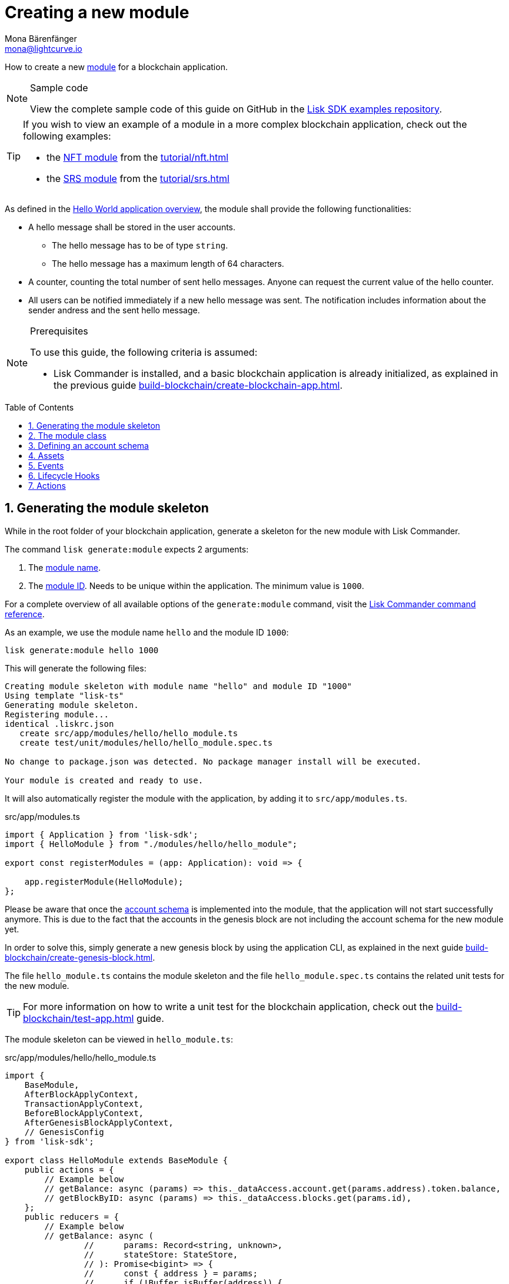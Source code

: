 = Creating a new module
Mona Bärenfänger <mona@lightcurve.io>
:toc: preamble
:sectnums:
:idprefix:
:idseparator: -
:docs_sdk: lisk-sdk::
// URLs
:url_github_guides_module: https://github.com/LiskHQ/lisk-sdk-examples/tree/development/guides/02-module/hello_app
:url_github_nft_module: https://github.com/LiskHQ/lisk-sdk-examples/blob/development/tutorials/nft/blockchain_app/nft_module/index.js
:url_github_srs_module: https://github.com/LiskHQ/lisk-sdk-examples/blob/development/tutorials/social-recovery/blockchain_app/srs_module/index.js

// Project URLS
:url_guides_setup: build-blockchain/create-blockchain-app.adoc
:url_guides_setup_helloapp: {url_guides_setup}#the-hello-world-application
:url_guides_asset: build-blockchain/create-command.adoc
:url_guides_genesis: build-blockchain/create-genesis-block.adoc
:url_guides_testing: build-blockchain/test-app.adoc
:url_intro_modules: understand-blockchain/modules-commands.adoc
:url_intro_modules_accountschema: {url_intro_modules}#account-schema
:url_intro_modules_actions: {url_intro_modules}#actions
:url_intro_modules_events: {url_intro_modules}#events
:url_intro_modules_id: {url_intro_modules}#module-id
:url_intro_modules_lifecyclehooks: {url_intro_modules}#lifecycle-hooks
:url_intro_modules_name: {url_intro_modules}#module-name
:url_modules_dpos: {docs_sdk}modules/dpos-module.adoc
:url_advanced_communication: understand-blockchain/endpoints.adoc
:url_advanced_communication_aliases: {url_advanced_communication}#aliases
:url_rpc_endpoints: {docs_sdk}actions.adoc
:url_references_schemas: understand-blockchain/codec-schema.adoc
:url_references_commander_commands_module: {docs_sdk}references/lisk-commander/commands.adoc#generate-module
:url_tutorials_nft: tutorial/nft.adoc
:url_tutorials_srs: tutorial/srs.adoc

How to create a new xref:{url_intro_modules}[module] for a blockchain application.

.Sample code
[NOTE]
====
View the complete sample code of this guide on GitHub in the {url_github_guides_module}[Lisk SDK examples repository^].
====

[TIP]

====
If you wish to view an example of a module in a more complex blockchain application, check out the following examples:

* the {url_github_nft_module}[NFT module] from the xref:{url_tutorials_nft}[]
* the {url_github_srs_module}[SRS module] from the xref:{url_tutorials_srs}[]
====

As defined in the xref:{url_guides_setup_helloapp}[Hello World application overview], the module shall provide the following functionalities:

* A hello message shall be stored in the user accounts.
** The hello message has to be of type `string`.
** The hello message has a maximum length of 64 characters.
* A counter, counting the total number of sent hello messages.
Anyone can request the current value of the hello counter.
* All users can be notified immediately if a new hello message was sent.
The notification includes information about the sender andress and the sent hello message.

.Prerequisites
[NOTE]
====
To use this guide, the following criteria is assumed:

* Lisk Commander is installed, and a basic blockchain application is already initialized, as explained in the previous guide xref:{url_guides_setup}[].
====

== Generating the module skeleton

While in the root folder of your blockchain application, generate a skeleton for the new module with Lisk Commander.

The command `lisk generate:module` expects 2 arguments:

. The xref:{url_intro_modules_name}[module name].
. The xref:{url_intro_modules_id}[module ID].
Needs to be unique within the application.
The minimum value is `1000`.

For a complete overview of all available options of the `generate:module` command, visit the xref:{url_references_commander_commands_module}[Lisk Commander command reference].

As an example, we use the module name `hello` and the module ID `1000`:

[[generate-module]]
[source,bash]
----
lisk generate:module hello 1000
----

This will generate the following files:

----
Creating module skeleton with module name "hello" and module ID "1000"
Using template "lisk-ts"
Generating module skeleton.
Registering module...
identical .liskrc.json
   create src/app/modules/hello/hello_module.ts
   create test/unit/modules/hello/hello_module.spec.ts

No change to package.json was detected. No package manager install will be executed.

Your module is created and ready to use.
----

It will also automatically register the module with the application, by adding it to `src/app/modules.ts`.

.src/app/modules.ts
[source,typescript]
----
import { Application } from 'lisk-sdk';
import { HelloModule } from "./modules/hello/hello_module";

export const registerModules = (app: Application): void => {

    app.registerModule(HelloModule);
};
----

Please be aware that once the <<defining-an-account-schema,account schema>> is implemented into the module, that the application will not start successfully anymore.
This is due to the fact that the accounts in the genesis block are not including the account schema for the new module yet.

In order to solve this, simply generate a new genesis block by using the application CLI, as explained in the next guide xref:{url_guides_genesis}[].

The file `hello_module.ts` contains the module skeleton and the file `hello_module.spec.ts` contains the related unit tests for the new module.

TIP: For more information on how to write a unit test for the blockchain application, check out the xref:{url_guides_testing}[] guide.

The module skeleton can be viewed in `hello_module.ts`:

.src/app/modules/hello/hello_module.ts
[source,typescript]
----
import {
    BaseModule,
    AfterBlockApplyContext,
    TransactionApplyContext,
    BeforeBlockApplyContext,
    AfterGenesisBlockApplyContext,
    // GenesisConfig
} from 'lisk-sdk';

export class HelloModule extends BaseModule {
    public actions = {
        // Example below
        // getBalance: async (params) => this._dataAccess.account.get(params.address).token.balance,
        // getBlockByID: async (params) => this._dataAccess.blocks.get(params.id),
    };
    public reducers = {
        // Example below
        // getBalance: async (
		// 	params: Record<string, unknown>,
		// 	stateStore: StateStore,
		// ): Promise<bigint> => {
		// 	const { address } = params;
		// 	if (!Buffer.isBuffer(address)) {
		// 		throw new Error('Address must be a buffer');
		// 	}
		// 	const account = await stateStore.account.getOrDefault<TokenAccount>(address);
		// 	return account.token.balance;
		// },
    };
    public name = 'hello';
    public transactionAssets = [];
    public events = [
        // Example below
        // 'hello:newBlock',
    ];
    public id = 1000;

    // public constructor(genesisConfig: GenesisConfig) {
    //     super(genesisConfig);
    // }

    // Lifecycle hooks
    public async beforeBlockApply(_input: BeforeBlockApplyContext) {
        // Get any data from stateStore using block info, below is an example getting a generator
        // const generatorAddress = getAddressFromPublicKey(_input.block.header.generatorPublicKey);
		// const generator = await _input.stateStore.account.get<TokenAccount>(generatorAddress);
    }

    public async afterBlockApply(_input: AfterBlockApplyContext) {
        // Get any data from stateStore using block info, below is an example getting a generator
        // const generatorAddress = getAddressFromPublicKey(_input.block.header.generatorPublicKey);
		// const generator = await _input.stateStore.account.get<TokenAccount>(generatorAddress);
    }

    public async beforeTransactionApply(_input: TransactionApplyContext) {
        // Get any data from stateStore using transaction info, below is an example
        // const sender = await _input.stateStore.account.getOrDefault<TokenAccount>(_input.transaction.senderAddress);
    }

    public async afterTransactionApply(_input: TransactionApplyContext) {
        // Get any data from stateStore using transaction info, below is an example
        // const sender = await _input.stateStore.account.getOrDefault<TokenAccount>(_input.transaction.senderAddress);
    }

    public async afterGenesisBlockApply(_input: AfterGenesisBlockApplyContext) {
        // Get any data from genesis block, for example get all genesis accounts
        // const genesisAccoounts = genesisBlock.header.asset.accounts;
    }
}
----

The command `generate:module` already created the class `HelloModule` which contains skeletons for the most important components of a module.
The only properties which are set at this point are the module ID and the module name, which were defined previously while <<generate-module,generating the module skeleton>>.

In fact it can be stated that with these 2 properties, it is already a complete module that can be registered with the application.
However, this module is not performing any functions yet.
To give the module a purpose, it is necessary to implement certain logic inside of the module.

The following sections explain how the different components of a module can be used to implement the desired logic for the module.

== The module class

The module class always extends from the `BaseModule`, which is imported from the `lisk-sdk` package.

The properties `name` and `id` are pre-filled by the values that were used when <<generate-module,generating the module skeleton>> in the previous step.

.src/app/modules/hello/hello_module.ts
[source,typescript]
----
export class HelloModule extends BaseModule {

    // ...

    public name = 'hello';
    public id = 1000;

    // ...
}
----

== Defining an account schema

In some cases, the new module will require storing some new data in the user accounts.
If that is the case, then it is required to define the corresponding account schema in the module.

TIP: For more information about the account schema in modules, check out the section that covers the account schemas in the xref:{url_intro_modules_accountschema}[Modules] introduction page.

For the Hello application, it is required to store a hello message in each user account, as defined in the application overview of the guide xref:{url_guides_setup_helloapp}[Creating a new blockchain application].
The hello message should be of type `string` and it should have a minium length of 3, and a maximum length of 64 characters.
All of this can be defined in the account schema.

The account schema for the Hello module is defined as follows:

.src/app/modules/hello/hello_module.ts
[source,typescript]
----
export class HelloModule extends BaseModule {

    // ...

    public accountSchema = {
        type: 'object',
        properties: {
            helloMessage: {
                fieldNumber: 1,
                dataType: 'string',
                maxLength: 64,
            },
        },
        default: {
            helloMessage: '',
        },
    };

    // ...
}
----

[IMPORTANT]

====
If a module includes an account schema, it is necessary to xref:{url_guides_genesis}[update the genesis block] after registering the module to the application.
====

== Assets

A module can include various assets, each allowing the module to handle a new transaction type.

Before a new asset can be added, it is first required to create the custom asset as described in the xref:{url_guides_asset}[] guide.

Assuming an asset `CreateHelloAsset` has been created for the module, then it will be included in the module as shown below:

.src/app/modules/hello/hello_module.ts
[source,typescript]
----
import { BaseModule } from 'lisk-sdk';
const { CreateHelloAsset } = require('./assets/hello_asset');

export class HelloModule extends BaseModule {

    // ...

    public transactionAssets = [
       new CreateHelloAsset()
    ];

    // ...
}
----

== Events

A list of events that this module is able to emit is covered here.

Modules, plugins, and external services can subscribe to these events.

TIP: See the xref:{url_intro_modules_events}[Events] section of the "Modules" introduction page and the xref:{url_advanced_communication_aliases}[Aliases] section of the "Communication" page for more information.

Add a new event `newHello`.
This event shall be published every time a user is updating their hello message.
The `events` defined can be published to the application in the <<lifecycle-hooks>> of the module.

.src/app/modules/hello/hello_module.ts
[source,typescript]
----
export class HelloModule extends BaseModule {

    // ...
    public events = ['newHello'];

    // ...
}
----

== Lifecycle Hooks

Lifecycle hooks allow a module to execute certain logic, before or after blocks or transactions are applied to the blockchain.

Inside of the lifecycle hooks, it's possible to *publish* the above defined events to the application and to filter for certain transactions and blocks, before applying the logic.

TIP: See the "Lifecycle Hooks" section of the xref:{url_intro_modules_lifecyclehooks}[Modules] introduction page for more information.

In the hello module, two different lifecycle hooks are defined.

afterTransactionApply::
Publishes a new event `hello:newHello` for every applied `hello` transaction asset, and adds information about the sender of the transaction, and the corresponding hello message.

afterGenesisBlockApply::
If the genesis block is applied, it will set the counter for posted hello transactions to zero.

.src/app/modules/hello/hello_module.ts
[source,typescript]
----
export class HelloModule extends BaseModule {

    // ...

    public async afterTransactionApply({transaction, stateStore, reducerHandler}) {
        // Publish a `newHello` event for every received hello transaction
        if (_input.transaction.moduleID === this.id && _input.transaction.assetID === HelloAssetID) {

          const helloAsset = codec.decode(
            helloAssetSchema,
            _input.transaction.asset
          );

          this._channel.publish('hello:newHello', {
            sender: _input.transaction._senderAddress.toString('hex'),
            hello: helloAsset.helloString
          });
        }
    }

    public async afterGenesisBlockApply({genesisBlock, stateStore, reducerHandler}) {
        // Set the hello counter to zero after the genesis block is applied
        await stateStore.chain.set(
            CHAIN_STATE_HELLO_COUNTER,
            codec.encode(helloCounterSchema, { helloCounter: 0 })
        );
    }

    // ...
}
----

It is recommended to store the different schemas in a separate file, e.g. `schemas.js`, and import them in to the module and asset where required.

TIP: For more information about schemas, check out the xref:{url_references_schemas}[] page.

The following schemas are used in the lifecycle hooks:

.src/app/modules/hello/schemas.js
[source,js]
----
// This key is used to save the data for the hello counter in the database
const CHAIN_STATE_HELLO_COUNTER = "hello:helloCounter";

// This schema is used to decode/encode the data of the hello counter from/for the database
const helloCounterSchema = {
    $id: "lisk/hello/counter",
    type: "object",
    required: ["helloCounter"],
    properties: {
        helloCounter: {
            dataType: "uint32",
            fieldNumber: 1,
        },
    },
};

// This schema is used to decode/encode the data of the asset of the hello transaction from/for the database
const helloAssetSchema = {
  $id: "lisk/hello/asset",
  type: "object",
  required: ["helloString"],
  properties: {
    helloString: {
      dataType: "string",
      fieldNumber: 1,
    },
  },
};
----

== Actions

A list of actions that plugins and external services can invoke.

TIP: See the "Actions" section of the xref:{url_intro_modules_actions}[Modules] introduction page for more information.

Add a new action `amountOfHellos`.

If the action is invoked, it will return the total amount of sent hello messages in the network.
The hello counter is set to zero after applying the genesis block in the <<lifecycle-hooks>>, and incremented in the <<transaction-assets,asset>>.
This action simply returns the current value of the hello counter, which is retrieved from the database.

.src/app/modules/hello/hello_module.ts
[source,typescript]
----
export class HelloModule extends BaseModule {

    // ...

    public actions = {
        amountOfHellos: async () => {
            const res = await this._dataAccess.getChainState(CHAIN_STATE_HELLO_COUNTER);
            const count = codec.decode(
                helloCounterSchema,
                res
            );
            return count;
        },
    };

    // ...
}
----
